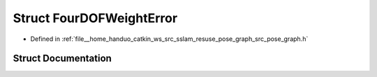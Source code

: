 .. _exhale_struct_structpose__graph_1_1FourDOFWeightError:

Struct FourDOFWeightError
=========================

- Defined in :ref:`file__home_handuo_catkin_ws_src_sslam_resuse_pose_graph_src_pose_graph.h`


Struct Documentation
--------------------


.. doxygenstruct:: pose_graph::FourDOFWeightError
   :members:
   :protected-members:
   :undoc-members: